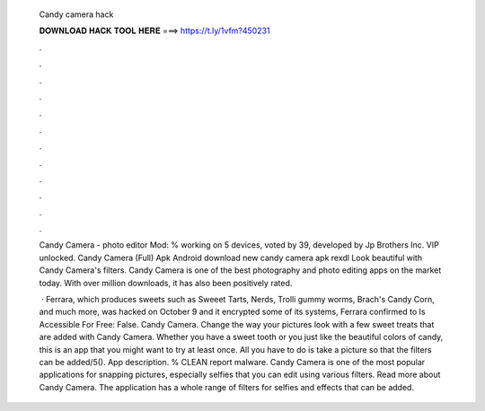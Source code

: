   Candy camera hack
  
  
  
  𝐃𝐎𝐖𝐍𝐋𝐎𝐀𝐃 𝐇𝐀𝐂𝐊 𝐓𝐎𝐎𝐋 𝐇𝐄𝐑𝐄 ===> https://t.ly/1vfm?450231
  
  
  
  .
  
  
  
  .
  
  
  
  .
  
  
  
  .
  
  
  
  .
  
  
  
  .
  
  
  
  .
  
  
  
  .
  
  
  
  .
  
  
  
  .
  
  
  
  .
  
  
  
  .
  
  Candy Camera - photo editor Mod: % working on 5 devices, voted by 39, developed by Jp Brothers Inc. VIP unlocked. Candy Camera (Full) Apk Android download new candy camera apk rexdl Look beautiful with Candy Camera's filters. Candy Camera is one of the best photography and photo editing apps on the market today. With over million downloads, it has also been positively rated.
  
   · Ferrara, which produces sweets such as Sweeet Tarts, Nerds, Trolli gummy worms, Brach's Candy Corn, and much more, was hacked on October 9 and it encrypted some of its systems, Ferrara confirmed to Is Accessible For Free: False. Candy Camera. Change the way your pictures look with a few sweet treats that are added with Candy Camera. Whether you have a sweet tooth or you just like the beautiful colors of candy, this is an app that you might want to try at least once. All you have to do is take a picture so that the filters can be added/5(). App description. % CLEAN report malware. Candy Camera is one of the most popular applications for snapping pictures, especially selfies that you can edit using various filters. Read more about Candy Camera. The application has a whole range of filters for selfies and effects that can be added.
